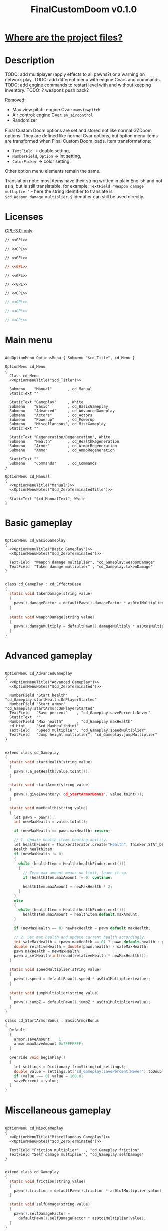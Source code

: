 # SPDX-FileCopyrightText: © 2025 Alexander Kromm <mmaulwurff@gmail.com>
# SPDX-License-Identifier: GPL-3.0-only
#+property: header-args :comments no :mkdirp yes :noweb yes :results none
#+startup: content

#+title: FinalCustomDoom v0.1.0

* [[file:documentation/WhereAreTheProjectFiles.org][Where are the project files?]]

* Description

TODO: add multiplayer (apply effects to all pawns?) or a warning on network play.
TODO: add different menu with engine Cvars and commands.
TODO: add engine commands to restart level with and without keeping inventory.
TODO: ? weapons push back?

Removed:
- Max view pitch: engine Cvar: ~maxviewpitch~
- Air control: engine Cvar: ~sv_aircontrol~
- Randomizer

Final Custom Doom options are set and stored not like normal GZDoom options. They are defined like normal Cvar options, but option menu items are transformed when Final Custom Doom loads. Item transformations:
- ~TextField~ -> double setting,
- ~NumberField~, ~Option~ -> int setting,
- ~ColorPicker~ -> color setting.

Other option menu elements remain the same.

Translation note: most items have their string written in plain English and not as ~$~, but is still translatable, for example: ~TextField "Weapon damage multiplier"~ - here the string identifier to translate is ~$cd_Weapon_damage_multiplier~. ~$~ identifier can still be used directly.

* Licenses

[[file:LICENSES/GPL-3.0-only.txt][GPL-3.0-only]]
#+name: GPL
#+begin_src txt :exports none
SPDX-FileCopyrightText: © 2025 Alexander Kromm <mmaulwurff@gmail.com>
SPDX-License-Identifier: GPL-3.0-only
#+end_src

#+begin_src prog :tangle build/FinalCustomDoom/menudef.txt
// <<GPL>>
#+end_src
#+begin_src prog :tangle build/FinalCustomDoom/cvarinfo.txt
// <<GPL>>
#+end_src
#+begin_src prog :tangle build/FinalCustomDoom/keyconf.txt
// <<GPL>>
#+end_src
#+begin_src ini :tangle build/FinalCustomDoom/language.txt
// <<GPL>>
#+end_src
#+begin_src prog :tangle build/FinalCustomDoom/mapinfo.txt
// <<GPL>>
#+end_src
#+begin_src prog :tangle build/FinalCustomDoom/sndinfo.txt
// <<GPL>>
#+end_src
#+begin_src prog :tangle build/FinalCustomDoom/textcolor.txt
// <<GPL>>
#+end_src
#+begin_src c :tangle build/FinalCustomDoom/zscript.zs
// <<GPL>>
#+end_src
#+begin_src c :tangle build/FinalCustomDoom/zscript/cd_EventHandler.zs
// <<GPL>>
#+end_src
#+begin_src c :tangle build/FinalCustomDoom/zscript/cd_Effects.zs
// <<GPL>>
#+end_src

* Main menu

#+begin_src prog :tangle build/FinalCustomDoom/menudef.txt

AddOptionMenu OptionsMenu { Submenu "$cd_Title", cd_Menu }

OptionMenu cd_Menu
{
  Class cd_Menu
  <<OptionMenuTitle("$cd_Title")>>

  Submenu    "Manual"       , cd_Manual
  StaticText ""

  StaticText "Gameplay"     , White
  Submenu    "Basic"        , cd_BasicGameplay
  Submenu    "Advanced"     , cd_AdvancedGameplay
  Submenu    "Actors"       , cd_Actors
  Submenu    "Powerup"      , cd_Powerup
  Submenu    "Miscellaneous", cd_MiscGameplay
  StaticText ""

  StaticText "Regeneration/Degeneration", White
  Submenu    "Health"       , cd_HealthRegeneration
  Submenu    "Armor"        , cd_ArmorRegeneration
  Submenu    "Ammo"         , cd_AmmoRegeneration

  StaticText ""
  Submenu    "Commands"     , cd_Commands
}

OptionMenu cd_Manual
{
  <<OptionMenuTitle("Manual")>>
  <<OptionMenuNotes("$cd_ZeroTerminatedTitle")>>

  StaticText "$cd_ManualText", White
}
#+end_src

* Basic gameplay

#+begin_src prog :tangle build/FinalCustomDoom/menudef.txt

OptionMenu cd_BasicGameplay
{
  <<OptionMenuTitle("Basic Gameplay")>>
  <<OptionMenuNotes("$cd_ZeroTerminated")>>

  TextField  "Weapon damage multiplier", "cd_Gameplay:weaponDamage"
  TextField  "Taken damage multiplier" , "cd_Gameplay:takenDamage"
}
#+end_src
#+begin_src c :tangle build/FinalCustomDoom/zscript/cd_Effects.zs

class cd_Gameplay : cd_EffectsBase
{
  static void takenDamage(string value)
  {
    pawn().damageFactor = defaultPawn().damageFactor * as0to1Multiplier(value);
  }

  static void weaponDamage(string value)
  {
    pawn().damageMultiply = defaultPawn().damageMultiply * as0to1Multiplier(value);
  }
}
#+end_src

* Advanced gameplay

#+begin_src prog :tangle build/FinalCustomDoom/menudef.txt

OptionMenu cd_AdvancedGameplay
{
  <<OptionMenuTitle("Advanced Gameplay")>>
  <<OptionMenuNotes("$cd_ZeroTerminated")>>

  NumberField "Start health"    , "cd_Gameplay:startHealth:OnPlayerStarted"
  NumberField "Start armor"     , "cd_Gameplay:startArmor:OnPlayerStarted"
  TextField   "Save percent"    , "cd_Gameplay:savePercent:Never"
  StaticText  ""
  NumberField "Max health"      , "cd_Gameplay:maxHealth"
  cd_Hint     "$cd_MaxHealthHint"
  TextField   "Speed multiplier", "cd_Gameplay:speedMultiplier"
  TextField   "Jump height multiplier", "cd_Gameplay:jumpMultiplier"
}
#+end_src
#+begin_src c :tangle build/FinalCustomDoom/zscript/cd_Effects.zs

extend class cd_Gameplay
{
  static void startHealth(string value)
  {
    pawn().a_setHealth(value.toInt());
  }

  static void startArmor(string value)
  {
    pawn().giveInventory('cd_StartArmorBonus', value.toInt());
  }

  static void maxHealth(string value)
  {
    let pawn = pawn();
    int newMaxHealth = value.toInt();

    if (newMaxHealth == pawn.maxHealth) return;

    // 1. Update health items healing ability.
    let healthFinder = ThinkerIterator.create("Health", Thinker.STAT_DEFAULT);
    Health healthItem;
    if (newMaxHealth != 0)
    {
      while (healthItem = Health(healthFinder.next()))
      {
        // Zero max amount means no limit, leave it so.
        if (healthItem.maxAmount != 0) continue;

        healthItem.maxAmount = newMaxHealth * 2;
      }
    }
    else
    {
      while (healthItem = Health(healthFinder.next()))
        healthItem.maxAmount = healthItem.default.maxAmount;
    }

    if (newMaxHealth == 0) newMaxHealth = pawn.default.maxHealth;

    // 2. Set max health and update current health accordingly.
    int safeMaxHealth = (pawn.maxHealth == 0) ? pawn.default.health : pawn.maxHealth;
    double relativeHealth = double(pawn.health) / safeMaxHealth;
    pawn.maxHealth = newMaxHealth;
    pawn.a_setHealth(int(round(relativeHealth * newMaxHealth)));
  }

  static void speedMultiplier(string value)
  {
    pawn().speed = defaultPawn().speed * as0to1Multiplier(value);
  }

  static void jumpMultiplier(string value)
  {
    pawn().jumpZ = defaultPawn().jumpZ * as0to1Multiplier(value);
  }
}

class cd_StartArmorBonus : BasicArmorBonus
{
  Default
  {
    armor.saveAmount    1;
    armor.maxSaveAmount 0x7FFFFFFF;
  }

  override void beginPlay()
  {
    let settings = Dictionary.fromString(cd_settings);
    double value = settings.at("cd_Gameplay:savePercent:Never").toDouble();
    if (value ~== 0) value = 100.0;
    savePercent = value;
  }
}
#+end_src

* Miscellaneous gameplay

#+begin_src prog :tangle build/FinalCustomDoom/menudef.txt

OptionMenu cd_MiscGameplay
{
  <<OptionMenuTitle("Miscellaneous Gameplay")>>
  <<OptionMenuNotes("$cd_ZeroTerminated")>>

  TextField "Friction multiplier"   , "cd_Gameplay:friction"
  TextField "Self damage multiplier", "cd_Gameplay:selfDamage"
}
#+end_src
#+begin_src c :tangle build/FinalCustomDoom/zscript/cd_Effects.zs

extend class cd_Gameplay
{
  static void friction(string value)
  {
    pawn().friction = defaultPawn().friction * as0to1Multiplier(value);
  }

  static void selfDamage(string value)
  {
    pawn().selfDamageFactor =
      defaultPawn().selfDamageFactor * as0to1Multiplier(value);
  }
}
#+end_src

* Health regeneration/degeneration

#+begin_src prog :tangle build/FinalCustomDoom/menudef.txt

OptionMenu cd_HealthRegeneration
{
  <<OptionMenuTitle("Health Regeneration")>>

  NumberField "Amount", "cd_HealthRegeneration:amount:Periodically"
  Option "Type", "cd_HealthRegeneration:type:Never", cd_RegenerationType
  NumberField "Period (seconds)", "cd_HealthRegeneration:period:Never"
  StaticText  ""
  NumberField "Min", "cd_HealthRegeneration:min:Never"
  NumberField "Max", "cd_HealthRegeneration:max:Never"
  StaticText  ""
  Textfield   "Sound effect volume"    , "cd_HealthRegeneration:sound:Never"
  TextField   "Visual effect intensity", "cd_HealthRegeneration:visual:Never"
  ColorPicker "Visual effect color"    , "cd_HealthRegeneration:color:Never"
}
#+end_src
#+begin_src c :tangle build/FinalCustomDoom/zscript/cd_Effects.zs

class cd_HealthRegeneration : cd_EffectsBase
{
  static void amount(string amount)
  {
    let settings = Dictionary.fromString(cd_settings);

    if (!isMyTime(settings.at("cd_HealthRegeneration:period:Never").toInt())) return;

    int type   = settings.at("cd_HealthRegeneration:type:Never").toInt();
    int min    = settings.at("cd_HealthRegeneration:min:Never").toInt();
    int max    = settings.at("cd_HealthRegeneration:max:Never").toInt();
    int old    = pawn().health;
    int target = old + amount.toInt() * (type == Regeneration ? 1 : -1);
    int new    = getNew(old, target, min, max);

    if (old == new) return;

    pawn().a_setHealth(new);

    playSound("cd_health", settings.at("cd_HealthRegeneration:sound:Never").toDouble());
    flashColor(settings.at("cd_HealthRegeneration:visual:Never").toDouble(),
               settings.at("cd_HealthRegeneration:color:Never").toInt());
  }
}
#+end_src

#+begin_src prog :tangle build/FinalCustomDoom/sndinfo.txt

cd_health = "sounds/540985__magnuswaker__heartbeat-dumpf-dumpf.ogg"
#+end_src

* Armor regeneration/degeneration

#+begin_src prog :tangle build/FinalCustomDoom/menudef.txt

OptionMenu cd_ArmorRegeneration
{
  <<OptionMenuTitle("$Armor Regeneration")>>

  NumberField "Amount", "cd_ArmorRegeneration:amount:Periodically"
  Option      "Type"  , "cd_ArmorRegeneration:type:Never", cd_RegenerationType
  NumberField "Period (seconds)", "cd_ArmorRegeneration:period:Never"
  StaticText  ""
  NumberField "Min", "cd_ArmorRegeneration:min:Never"
  NumberField "Max", "cd_ArmorRegeneration:max:Never"
  StaticText  ""
  TextField   "Sound effect volume"    , "cd_ArmorRegeneration:sound:Never"
  TextField   "Visual effect intensity", "cd_ArmorRegeneration:visual:Never"
  ColorPicker "Visual effect color"    , "cd_ArmorRegeneration:color:Never"
}
#+end_src
#+begin_src c :tangle build/FinalCustomDoom/zscript/cd_Effects.zs

class cd_ArmorRegeneration : cd_EffectsBase
{
  static void amount(string amount)
  {
    if (pawn().health <= 0) return;

    let settings = Dictionary.fromString(cd_settings);

    if (!isMyTime(settings.at("cd_ArmorRegeneration:period:Never").toInt())) return;

    int type   = settings.at("cd_ArmorRegeneration:type:Never").toInt();
    int min    = settings.at("cd_ArmorRegeneration:min:Never").toInt();
    int max    = settings.at("cd_ArmorRegeneration:max:Never").toInt();
    int old    = pawn().countInv('BasicArmor');
    int target = old + amount.toInt() * (type == Regeneration ? 1 : -1);
    int new    = getNew(old, target, min, max);

    if (old == new) return;

    if (type == Regeneration) pawn().giveInventory('cd_ArmorBonus', new - old);
    else pawn().takeInventory('BasicArmor', old - new);

    playSound("cd_armor", settings.at("cd_ArmorRegeneration:sound:Never").toDouble());
    flashColor(settings.at("cd_ArmorRegeneration:visual:Never").toDouble(),
               settings.at("cd_ArmorRegeneration:color:Never").toInt());
  }
}

class cd_ArmorBonus : BasicArmorBonus
{
  Default
  {
    armor.saveAmount    1;
    armor.maxSaveAmount 0x7FFFFFFF;
  }
}
#+end_src

#+begin_src prog :tangle build/FinalCustomDoom/sndinfo.txt

cd_armor = "sounds/778514__blondpanda__denim_and_cloth_step_foley_12.ogg"
#+end_src

* Ammo regeneration

#+begin_src prog :tangle build/FinalCustomDoom/menudef.txt

OptionMenu cd_AmmoRegeneration
{
  <<OptionMenuTitle("Ammo Regeneration")>>

  NumberField "Amount", "cd_AmmoRegeneration:amount:Periodically"
  NumberField "Period (seconds)", "cd_AmmoRegeneration:period:Never"
  Option "Backpack required", "cd_AmmoRegeneration:backpackRequired:Never", OnOff
  StaticText  ""
  TextField   "Sound effect volume" , "cd_AmmoRegeneration:sound:Never"
  TextField   "Visual effect intensity", "cd_AmmoRegeneration:visual:Never"
  ColorPicker "Visual effect color" , "cd_AmmoRegeneration:color:Never"
}
#+end_src

#+begin_src c :tangle build/FinalCustomDoom/zscript/cd_Effects.zs

class cd_AmmoRegeneration : cd_EffectsBase
{
  static void amount(string amountString)
  {
    let pawn = pawn();
    if (pawn.health <= 0) return;

    let settings = Dictionary.fromString(cd_settings);

    if (!isMyTime(settings.at("cd_AmmoRegeneration:period:Never").toInt())) return;

    bool isBackpackRequired = settings.at("cd_AmmoRegeneration:backpackRequired:Never").toInt();
    if (isBackpackRequired && !isBackpackOwned(pawn)) return;

    int amount = amountString.toInt();
    for (int i = 0; i < amount; ++i)
    {
      let aBackpack = Inventory(Actor.spawn("Backpack", replace: ALLOW_REPLACE));
      aBackpack.clearCounters();
      if (!aBackpack.CallTryPickup(pawn)) aBackpack.destroy();
    }

    playSound("cd_ammo", settings.at("cd_ArmorRegeneration:sound:Never").toDouble());
    flashColor(settings.at("cd_AmmoRegeneration:visual:Never").toDouble(),
               settings.at("cd_AmmoRegeneration:color:Never").toInt());
  }

  private static bool isBackpackOwned(PlayerPawn pawn)
  {
    return pawn.countInv("Backpack")
      || pawn.countInv("BagOfHolding")
      || pawn.countInv("AmmoSatchel");
  }
}
#+end_src
#+begin_src prog :tangle build/FinalCustomDoom/sndinfo.txt

cd_ammo = "sounds/730748__debsound__bullet-shell-falling-on-concrete-surface-024.ogg"
#+end_src

* Enemy

#+begin_src prog :tangle build/FinalCustomDoom/menudef.txt

OptionMenu cd_Actors
{
  <<OptionMenuTitle("$cd_ActorsTitle")>>
  <<OptionMenuNotes("$cd_ZeroTerminated")>>

  StaticText  "Enemies", White
  TextField   "Health multiplier", "cd_Actors:enemyHealth:OnActorSpawned"
  NumberField "Health max"       , "cd_Actors:enemyHealthMax:OnActorSpawned"
  TextField   "Speed multiplier" , "cd_Actors:enemySpeed:OnActorSpawned"
  StaticText  ""
  StaticText  "Friends", White
  TextField   "Health multiplier", "cd_Actors:friendHealth:OnActorSpawned"
  NumberField "Health max"       , "cd_Actors:friendHealthMax:OnActorSpawned"
  TextField   "Speed multiplier" , "cd_Actors:friendSpeed:OnActorSpawned"
}
#+end_src

#+begin_src c :tangle build/FinalCustomDoom/zscript/cd_Effects.zs

class cd_Actors : cd_EffectsBase
{
  static void enemyHealth(string multiplier)
  {
    multiplyHealthIf(
      cd_EventHandler.getLastSpawnedActor(),
      as0to1Multiplier(multiplier),
      getSetting("cd_Actors:enemyHealthMax:OnActorSpawned").toInt(),
      isEnemy);
 }

  static void enemyHealthMax(string max)
  {
    multiplyHealthIf(
      cd_EventHandler.getLastSpawnedActor(),
      as0to1Multiplier(getSetting("cd_Actors:enemyHealth:OnActorSpawned")),
      max.toInt(),
      isEnemy);
  }

  static void enemySpeed(string multiplier)
  {
    multiplySpeedIf(
      cd_EventHandler.getLastSpawnedActor(),
      as0to1Multiplier(multiplier),
      isEnemy);
  }

  static void friendHealth(string multiplier)
  {
    multiplyHealthIf(
      cd_EventHandler.getLastSpawnedActor(),
      as0to1Multiplier(multiplier),
      getSetting("cd_Actors:friendHealthMax:OnActorSpawned").toInt(),
      isFriend);
  }

  static void friendHealthMax(string max)
  {
    multiplyHealthIf(
      cd_EventHandler.getLastSpawnedActor(),
      as0to1Multiplier(getSetting("cd_Actors:friendHealth:OnActorSpawned")),
      max.toInt(),
      isFriend);
  }

  static void friendSpeed(string multiplier)
  {
    multiplySpeedIf(
      cd_EventHandler.getLastSpawnedActor(),
      as0to1Multiplier(multiplier),
      isFriend);
  }

  private static void multiplyHealthIf(Actor lastSpawned,
                                       double multiplier,
                                       int max,
                                       Function<play bool(Actor)> predicate)
  {
    if (lastSpawned == NULL)
    {
      Actor anActor;
      for (let i = ThinkerIterator.create(); anActor = Actor(i.next());)
        if (predicate.call(anActor))
          multiplyHealth(anActor, multiplier, max);
    }
    else if (predicate.call(lastSpawned))
      multiplyHealth(lastSpawned, multiplier, max);
  }

  private static void multiplySpeedIf(Actor lastSpawned,
                                      double multiplier,
                                      Function<play bool(Actor)> predicate)
  {
    if (lastSpawned == NULL)
    {
      Actor anActor;
      for (let i = ThinkerIterator.create(); anActor = Actor(i.next());)
        if (predicate.call(anActor))
          multiplySpeed(anActor, multiplier);
    }
    else if (predicate.call(lastSpawned))
      multiplySpeed(lastSpawned, multiplier);
  }

  private static bool isEnemy(Actor anActor)
  {
    return anActor.bIsMonster && !anActor.bFriendly;
  }

  private static bool isFriend(Actor anActor)
  {
    return anActor.bIsMonster && anActor.bFriendly;
  }

  private static void multiplyHealth(Actor anActor, double multiplier, int max)
  {
    // For LegenDoom Lite compatibility.
    let ldlToken       = "LDLegendaryMonsterToken";
    int ldlMultiplier  = (anActor.countInv(ldlToken) > 0) ? 3 : 1;

    int defStartHealth = anActor.default.spawnHealth();
    int oldStartHealth = anActor.spawnHealth();
    int oldHealth      = anActor.health;
    let relativeHealth = double(oldHealth) / oldStartHealth;

    int newStartHealth = int(round(defStartHealth * multiplier * ldlMultiplier));
    int newHealth      = int(round(newStartHealth * relativeHealth));

    if (max != 0)
    {
      if (newHealth      > max) newHealth      = max;
      if (newStartHealth > max) newStartHealth = max;
    }

    anActor.startHealth = newStartHealth;
    anActor.a_setHealth(newHealth);
  }

  private static void multiplySpeed(Actor anActor, double multiplier)
  {
    anActor.speed = anActor.default.speed * multiplier;
  }
}
#+end_src

* Powerup

#+begin_src prog :tangle build/FinalCustomDoom/menudef.txt

OptionMenu cd_Powerup
{
  <<OptionMenuTitle("$cd_PowerupTitle")>>

  StaticText "Permanent", White
  Option "Buddha"             , "cd_Powerup:buddha:Periodically"           , OnOff
  Option "Damage"             , "cd_Powerup:damage:Periodically"           , OnOff
  Option "Double firing speed", "cd_Powerup:doubleFiringSpeed:Periodically", OnOff
  Option "Drain"              , "cd_Powerup:drain:Periodically"            , OnOff
  Option "Flight"             , "cd_Powerup:flight:Periodically"           , OnOff
  Option "Frightener"         , "cd_Powerup:frightener:Periodically"       , OnOff
  Option "Ghost"              , "cd_Powerup:ghost:Periodically"            , OnOff
  Option "High jump"          , "cd_Powerup:highJump:Periodically"         , OnOff
  Option "Infinite ammo"      , "cd_Powerup:infiniteAmmo:Periodically"     , OnOff
  Option "Invisibility"       , "cd_Powerup:invisibility:Periodically"     , OnOff
  Option "Invulnerability"    , "cd_Powerup:invulnerability:Periodically"  , OnOff
  Option "IronFeet"           , "cd_Powerup:ironFeet:Periodically"         , OnOff
  Option "LightAmp"           , "cd_Powerup:lightAmp:Periodically"         , OnOff
  Option "Mask"               , "cd_Powerup:mask:Periodically"             , OnOff
  Option "Minotaur"           , "cd_Powerup:minotaur:Periodically"         , OnOff
  Option "Morph"              , "cd_Powerup:morph:Periodically"            , OnOff
  Option "Protection"         , "cd_Powerup:protection:Periodically"       , OnOff
  Option "Regeneration"       , "cd_Powerup:regeneration:Periodically"     , OnOff
  Option "Scanner"            , "cd_Powerup:scanner:Periodically"          , OnOff
  Option "Shadow"             , "cd_Powerup:shadow:Periodically"           , OnOff
  Option "Speed"              , "cd_Powerup:speed:Periodically"            , OnOff
  Option "Strength"           , "cd_Powerup:strength:Periodically"         , OnOff
  Option "Targeter"           , "cd_Powerup:targeter:Periodically"         , OnOff
  Option "Time freeze"        , "cd_Powerup:timeFreeze:Periodically"       , OnOff
  Option "Torch"              , "cd_Powerup:torch:Periodically"            , OnOff
  Option "Weapon level 2"     , "cd_Powerup:weaponLevel2:Periodically"     , OnOff
}
#+end_src

#+begin_src c :tangle build/FinalCustomDoom/zscript/cd_Effects.zs

class cd_Powerup : cd_EffectsBase
{
  static void buddha           (string value) { prolong("PowerBuddha"           ); }
  static void damage           (string value) { prolong("PowerDamage"           ); }
  static void doubleFiringSpeed(string value) { prolong("PowerDoubleFiringSpeed"); }
  static void drain            (string value) { prolong("PowerDrain"            ); }
  static void flight           (string value) { prolong("PowerFlight"           ); }
  static void frightener       (string value) { prolong("PowerFrightener"       ); }
  static void ghost            (string value) { prolong("PowerGhost"            ); }
  static void highJump         (string value) { prolong("PowerHighJump"         ); }
  static void infiniteAmmo     (string value) { prolong("PowerInfiniteAmmo"     ); }
  static void invisibility     (string value) { prolong("PowerInvisibility"     ); }
  static void invulnerability  (string value) { prolong("PowerInvulnerable"     ); }
  static void ironFeet         (string value) { prolong("PowerIronFeet"         ); }
  static void lightAmp         (string value) { prolong("PowerLightAmp"         ); }
  static void mask             (string value) { prolong("PowerMask"             ); }
  static void minotaur         (string value) { prolongMinotaur(); }
  static void morph            (string value) { prolong("PowerMorph"            ); }
  static void protection       (string value) { prolong("PowerProtection"       ); }
  static void regeneration     (string value) { prolong("PowerRegeneration"     ); }
  static void scanner          (string value) { prolong("PowerScanner"          ); }
  static void shadow           (string value) { prolong("PowerShadow"           ); }
  static void speed            (string value) { prolong("PowerSpeed"            ); }
  static void strength         (string value) { prolong("PowerStrength"         ); }
  static void targeter         (string value) { prolong("PowerTargeter"         ); }
  static void timeFreezer      (string value) { prolong("PowerTimeFreezer"      ); }
  static void torch            (string value) { prolong("PowerTorch"            ); }
  static void weaponLevel2     (string value) { prolong("PowerWeaponLevel2"     ); }

  private static void prolong(string power)
  {
    let powerup = Powerup(pawn().findInventory(power));
    if (powerup == NULL) return;

    if (powerup.effectTics <= Inventory.BLINKTHRESHOLD + TICRATE)
      powerup.effectTics += TICRATE;
  }

  private static void prolongMinotaur()
  {
    prolong("PowerMinotaur");

    MinotaurFriend mo;
    let i = ThinkerIterator.create("MinotaurFriend");
    while ((mo = MinotaurFriend(i.next())) != NULL)
      mo.startTime = level.mapTime;
  }
}
#+end_src

* Commands

#+begin_src prog :tangle build/FinalCustomDoom/menudef.txt

OptionMenu cd_Commands
{
  <<OptionMenuTitle("$cd_CommandsTitle")>>

  SafeCommand "$cd_ResetOptions"  , cd_reset_to_defaults
  StaticText  ""
  SafeCommand "$cd_BackupOptions" , cd_backup_options
  SafeCommand "$cd_RestoreOptions", cd_restore_options
}
#+end_src

#+begin_src prog :tangle build/FinalCustomDoom/keyconf.txt

Alias cd_reset_to_defaults "cd_settings \"\""

Alias cd_backup_options  "cd_settings_backup $cd_settings"
Alias cd_restore_options "cd_settings $cd_settings_backup"
#+end_src

* Implementation details

** Menus

#+begin_src prog :tangle build/FinalCustomDoom/menudef.txt

OptionValue cd_RegenerationType
{
  0, "$cd_Regeneration"
  1, "$cd_Degeneration"
}
#+end_src

#+begin_src prog :tangle build/FinalCustomDoom/textcolor.txt

CDLightBlue { #111111 #99CCFF }
#+end_src

#+name: OptionMenuTitle
#+begin_src elisp :var title = "" :exports none
(concat "StaticText \"========================================\", CDLightBlue
StaticText \"" title "\", CDLightBlue
StaticText \"========================================\", CDLightBlue
StaticText \"\"")
#+end_src

#+name: OptionMenuNotes
#+begin_src elisp :var subtitles = "" :exports none
(concat (mapconcat
         (lambda (x) (format "StaticText \"%s\", CDLightBlue\n" x))
         (split-string subtitles " " nil))
        "StaticText \"\"")
#+end_src

TODO: fix the manual.

#+begin_src ini :tangle build/FinalCustomDoom/language.txt

[enu default]
cd_Title = "\c[CDLightBlue]⚒\c- Final Custom Doom";
// todo: rewrite this (to "0 to 1"?).
cd_ZeroTerminated = "All modifiers are zero-terminated.";
cd_ZeroTerminatedTitle = "Zero-terminated modifiers";

cd_MaxHealthHint = "Bonus items overheal up to max + 100.";

cd_ManualText = "These modifiers have a default value of 0. They will not do\
anything until you change their values to something positive.\
\
Such are the monster modifiers, and almost all player modifiers.\
\
These options can be enabled individually by using any\
number above 0.\
\
Switching to 0 from a positive number during gameplay\
will not revert the changes done.\
\
To do that, you must set value to its default (most often 1),\
exit the menu, wait until the change is in effect, then zero-\
terminate the modifier,\
\
0 means that other mods' effects will not be overridden\
by Final Custom Doom.";

[ru]
cd_Manual = "Руководство";
cd_Weapon_damage_multiplier = "Множитель урона от оружия";
cd_Gameplay = "Игра";
#+end_src

** Project setup

#+begin_src c :tangle build/FinalCustomDoom/zscript.zs

version 4.14.2

#include "zscript/cd_EventHandler.zs"
#include "zscript/cd_Effects.zs"
#include "zscript/cd_Hint.zs"
#+end_src

#+begin_src txt :tangle build/tmp.txt :exports none
<<import-module("Hint")>>
<<copy-media()>>
#+end_src

#+name: import-module
#+begin_src elisp :var module-name = "" :exports none
(org-babel-tangle-file (format "modules/%s.org" module-name))
(make-directory "build/FinalCustomDoom/zscript" t)
(with-temp-file (format "build/FinalCustomDoom/zscript/cd_%s.zs" module-name)
  (insert-file-contents (format "build/%1$s/%1$s.zs" module-name))
  (replace-string "NAMESPACE_" "cd_")))
#+end_src

#+name: copy-media
#+begin_src elisp :exports none
(copy-directory "media/FinalCustomDoom" "build/FinalCustomDoom" nil t t)
#+end_src

** Menu item replacements

#+begin_src c :tangle build/FinalCustomDoom/zscript.zs

class cd_Menu : OptionMenu
{
  override void init(Menu parent, OptionMenuDescriptor descriptor)
  {
    replaceItems(descriptor.mItems);
    Super.init(parent, descriptor);
  }

  private void replaceItems(out Array<OptionMenuItem> items)
  {
    int itemsCount = items.size();
    for (int i = 0; i < itemsCount; ++i)
      items[i] = getReplacement(items[i]);
  }

  private OptionMenuItem getReplacement(OptionMenuItem item)
  {
    let itemClass = item.getClass();

    if (itemClass == 'OptionMenuItemTextField')
      return new("cd_DoubleField").init(item.mLabel, item.getAction());

    if (itemClass == 'OptionMenuItemNumberField')
      return new("cd_IntField").init(item.mLabel, item.getAction());

    if (itemClass == 'OptionMenuItemColorPicker')
      return new("cd_ColorPicker").init(item.mLabel, item.getAction());

    if (itemClass == 'OptionMenuItemOption')
    {
      let option = OptionMenuItemOption(item);
      return new("cd_Option").init(item.mLabel, item.getAction(), option.mValues);
    }

    if (itemClass == 'OptionMenuItemStaticText')
    {
      let text = OptionMenuItemStaticText(item);
      return new("cd_Text").initDirect(item.mLabel, text.mColor);
    }

    if (itemClass == 'OptionMenuItemSubmenu')
    {
      let descriptor = MenuDescriptor.getDescriptor(item.getAction());
      replaceItems(OptionMenuDescriptor(descriptor).mItems);

      return new("cd_Submenu").init(item.mLabel, item.getAction());
    }

    return item;
  }
}

mixin class cd_SettingItem
{
  string mTag;

  private string getSetting() const
  {
    return Dictionary.fromString(cd_settings).at(mTag);
  }

  private void setSetting(string value)
  {
    let settings = Dictionary.fromString(cd_settings);
    string oldValue = settings.at(mTag);

    double doubleValue = value.toDouble();
    if (doubleValue ~== oldValue.toDouble()) return;
    if (doubleValue < 0) return;

    if (doubleValue ~== 0)
      settings.remove(mTag);
    else
      settings.insert(mTag, value);

    Cvar.getCvar('cd_settings', players[consolePlayer]).setString(settings.toString());

    let [_1, _2, _3, when] = cd_EventHandler.parseEffect(mTag);
    if (when == cd_EventHandler.Immediately || when == cd_EventHandler.OnActorSpawned)
      EventHandler.sendNetworkEvent(string.format("%s:%s", mTag, value));
  }
}

mixin class cd_DirectlyTranslatable
{
  string mRawLabel;
  string mLabelId;

  void initializeTranslation(string rawLabel)
  {
    mRawLabel = rawLabel;

    string labelWithUnderscores = mRawLabel;
    labelWithUnderscores.replace(" ", "_");
    mLabelId = "cd_" .. labelWithUnderscores;
  }

  string getLocalizedLabel()
  {
    string localizedLabel = StringTable.localize(mLabelId, false);
    bool localizationFound = localizedLabel != mLabelId;

    return localizationFound ? localizedLabel : mRawLabel;
  }
}

class cd_NumberField : OptionMenuItemTextField
{
  mixin cd_SettingItem;
  mixin cd_DirectlyTranslatable;
  string mFormat;

  OptionMenuItem init(string label, Name command, int decimalPlaces)
  {
    mTag = command;
    mFormat = string.format("%%.%df", decimalPlaces);
    initializeTranslation(label);

    return Super.init(label, '');
  }

  override int draw(OptionMenuDescriptor desc, int y, int indent, bool selected)
  {
    mLabel = getLocalizedLabel();
    return Super.draw(desc, y, indent, selected);
  }

  override bool, string getString(int i)
  {
    if (i != 0) return false, "";

    return true, string.format(mFormat, getSetting().toDouble());
  }

  override bool setString(int i, string aString)
  {
    if (i != 0) return false;

    setSetting(string.format(mFormat, aString.toDouble()));
    return true;
  }

  override string represent()
  {
    return mEnter ? Super.represent()
                  : string.format(mFormat, getSetting().toDouble());
  }
}

class cd_DoubleField : cd_NumberField
{
  OptionMenuItem init(string label, Name command)
  {
    return Super.init(label, command, 2);
  }
}

class cd_IntField : cd_NumberField
{
  OptionMenuItem init(string label, Name command)
  {
    return Super.init(label, command, 0);
  }
}

class cd_Option : OptionMenuItemOptionBase
{
  mixin cd_SettingItem;

  OptionMenuItem init(string label, Name command, Name values)
  {
    mTag = command;
    Super.init(label, '', values, NULL, 0);
    return self;
  }

  override int getSelection()
  {
    int valuesCount = OptionValues.getCount(mValues);
    if (valuesCount <= 0) return -1;

    if (OptionValues.getTextValue(mValues, 0).length() == 0)
    {
      double value = getSetting().toDouble();
      for(int i = 0; i < valuesCount; ++i)
      {
        if (value ~== OptionValues.getValue(mValues, i)) return i;
      }
    }
    else
    {
      string value = getSetting();
      for(int i = 0; i < valuesCount; ++i)
      {
        if (value ~== OptionValues.getTextValue(mValues, i)) return i;
      }
    }

    return -1;
  }

  override void setSelection(int selection)
  {
    if (OptionValues.getCount(mValues) <= 0) return;

    if (OptionValues.getTextValue(mValues, 0).length() == 0)
      setSetting(string.format("%f", OptionValues.getValue(mValues, selection)));
    else
      setSetting(OptionValues.getTextValue(mValues, selection));
  }
}

// Uses a proxy Cvar as a hack just to reuse ColorPickerMenu code.
class cd_ColorPicker : OptionMenuItemColorPicker
{
  mixin cd_SettingItem;
  const CPF_RESET = 0x20001;

  OptionMenuItem init(string label, Name command)
  {
    mTag = command;
    return Super.init(label, 'cd_proxy_color');
  }

  override int draw(OptionMenuDescriptor desc, int y, int indent, bool selected)
  {
    drawLabel(indent, y, selected ? OptionMenuSettings.mFontColorSelection
                                  : OptionMenuSettings.mFontColor, isGrayed());

    int box_x = indent + cursorSpace();
    int box_y = y + CleanYfac_1;
    Screen.clear(box_x,
                 box_y,
                 box_x + CleanXfac_1 * 32,
                 box_y + CleanYfac_1 * OptionMenuSettings.mLinespacing,
                 getSetting().toInt() | 0xff000000);

    return indent;
  }

  override bool setValue(int i, int v)
  {
    if (i != CPF_RESET) return false;

    setSetting("");
    return true;
  }

  override bool activate()
  {
    Menu.menuSound("menu/choose");

    mCvar.setInt(getSetting().toInt());

    let desc = OptionMenuDescriptor(MenuDescriptor.getDescriptor('ColorPickerMenu'));
    let picker = new("cd_ColorPickerMenu");
    picker.mTag = mTag;
    picker.init(Menu.getCurrentMenu(), mLabel, desc, mCvar);
    picker.activateMenu();
    return true;
  }
}

// Uses a proxy Cvar as a hack just to reuse ColorPickerMenu code.
class cd_ColorPickerMenu : ColorPickerMenu
{
  mixin cd_SettingItem;

  override void onDestroy()
  {
    Super.onDestroy();
    setSetting(string.format("%d", Color(int(mRed), int(mGreen), int(mBlue))));
    mCvar.setInt(0);
  }
}

class cd_Submenu : OptionMenuItemSubmenu
{
  mixin cd_DirectlyTranslatable;

  OptionMenuItemSubmenu init(String label, Name command)
  {
    initializeTranslation(label);
    return Super.init(label, command);
  }

  override int draw(OptionMenuDescriptor desc, int y, int indent, bool selected)
  {
    mLabel = getLocalizedLabel();
    return Super.draw(desc, y, indent, selected);
  }
}

class cd_Text : OptionMenuItemStaticText
{
  mixin cd_DirectlyTranslatable;

  OptionMenuItemStaticText initDirect(String label, int cr)
  {
    initializeTranslation(label);
    return Super.initDirect(label, cr);
  }

  override int draw(OptionMenuDescriptor desc, int y, int indent, bool selected)
  {
    mLabel = getLocalizedLabel();
    return Super.draw(desc, y, indent, selected);
  }
}
#+end_src

#+begin_src prog :tangle build/FinalCustomDoom/cvarinfo.txt

server string cd_settings;
server string cd_settings_backup;

user color cd_proxy_color;
#+end_src

** Event handler

#+begin_src prog :tangle build/FinalCustomDoom/mapinfo.txt

GameInfo { EventHandlers = "cd_EventHandler" }
#+end_src

#+begin_src c :tangle build/FinalCustomDoom/zscript/cd_EventHandler.zs

class cd_EventHandler : StaticEventHandler
{
  enum EffecTime
  {
    Immediately,
    OnPlayerStarted,
    OnActorSpawned,
    Periodically,
    Never,
  }

  private clearscope static int toEffectTime(string effectTime)
  {
    if (effectTime ~== "OnPlayerStarted") return OnPlayerStarted;
    if (effectTime ~== "OnActorSpawned")  return OnActorSpawned;
    if (effectTime ~== "Periodically")    return Periodically;
    if (effectTime ~== "Never")           return Never;

    return Immediately;
  }

  // Returns class name, function name, value as a string, effect time.
  // Effect string examples:
  // cd_ExampleClass:exampleFunction:onPlayerStarted:3.5
  // cd_ExampleClass:exampleFunction:3.5
  // cd_ExampleClass:exampleFunction:onPlayerStarted
  static clearscope string, string, string, int parseEffect(string input)
  {
    Array<string> parts;
    input.split(parts, ":");

    switch (parts.size())
    {
      case 0:
      case 1: throwAbortException("no class and function in effect description");
      case 2: return parts[0], parts[1], "", Immediately;
      case 3: return parts[0], parts[1], parts[2], toEffectTime(parts[2]);
      case 4: return parts[0], parts[1], parts[3], toEffectTime(parts[2]);
      default: throwAbortException("too much parts: %s", input);
    }

    return "", "", "", Immediately;
  }

  private static void callByName(string className, string functionName, string value)
  {
    class<Object> aClass = className;
    if (aClass == NULL)
      throwAbortException("class %s not found", className);

    let aFunction = (Function<play void(string)>)(findFunction(aClass, functionName));
    if (aFunction == NULL)
      throwAbortException("function %s.%s not found", className, functionName);

    aFunction.call(value);
  }

  override void networkProcess(ConsoleEvent event)
  {
    if (event.name.left(3) != "cd_") return;

    let [className, functionName, value, when] = parseEffect(event.name);
    callByName(className, functionName, value);
  }

  private void applyEffects(int effectTime)
  {
    let settings = Dictionary.fromString(cd_settings);
    for (let i = DictionaryIterator.create(settings); i.next();)
    {
      let [className, functionName, _, when] = parseEffect(i.key());
      if (when == effectTime)
        callByName(className, functionName, i.value());
    }
  }

  override void playerEntered(PlayerEvent event)
  {
    PlayerPawn player = players[event.playerNumber].mo;

    bool isOldGame = (player.findInventory('cd_OldGameMarker') != NULL);
    if (isOldGame) return;

    player.giveInventoryType('cd_OldGameMarker');

    applyEffects(OnPlayerStarted);
    applyEffects(Immediately);
  }

  private Actor mLastSpawnedActor;

  static Actor getLastSpawnedActor()
  {
    return cd_EventHandler(find('cd_EventHandler')).mLastSpawnedActor;
  }

  override void worldThingSpawned(WorldEvent event)
  {
    if (event.thing == NULL) return;

    mLastSpawnedActor = event.thing;
    applyEffects(OnActorSpawned);
    mLastSpawnedActor = NULL;
  }

  override void worldTick()
  {
    // TODO: stagger periodic events.
    if (level.totalTime % TICRATE != 0) return;

    applyEffects(Periodically);
  }
}

class cd_OldGameMarker : Inventory
{
  Default
  {
    inventory.maxAmount 1;
    +inventory.untossable;
  }
}
#+end_src

** Effects base

#+begin_src c :tangle build/FinalCustomDoom/zscript/cd_Effects.zs

class cd_EffectsBase play
{
  enum GenerationType
  {
    Regeneration,
    Degeneration
  }

  const BLEND_DURATION = TICRATE / 2;

  protected static PlayerPawn pawn()
  {
    return players[consolePlayer].mo;
  }

  protected static readonly<PlayerPawn> defaultPawn()
  {
    return getDefaultByType(pawn().getClass());
  }

  // 0 to 1 multipliers: 0.0 acts as 1.0, both meaning it effectively does nothing.
  protected static double as0to1Multiplier(string stringValue)
  {
    double value = stringValue.toDouble();
    return (value ~== 0.0) ? 1.0 : value;
  }

  protected static bool isMyTime(int period)
  {
    return (period != 0) && ((level.totalTime / TICRATE) % period == 0);
  }

  protected static void playSound(string sound, double volume)
  {
    if (volume != 0.0) pawn().a_startSound(sound, CHAN_AUTO, 0, volume);
  }

  protected static void flashColor(double intensity, int aColor)
  {
    if (intensity != 0.0) pawn().a_setBlend(aColor, intensity, BLEND_DURATION);
  }

  protected static int getNew(int old, int target, int min, int max)
  {
    if (min == 0) min = 1;
    if (max == 0) max = max(old, target);
    if (!(min <= old && old <= max)) return old;

    return clamp(target, min, max);
  }

  protected static string getSetting(string setting)
  {
    return Dictionary.fromString(cd_settings).at(setting);
  }
}
#+end_src

* Run

#+begin_src elisp
(load-file "build/TestRunner/dt-scripts.el")
(dt-run-tests '("build/FinalCustomDoom") "wait 2; openmenu cd_menu")
#+end_src
